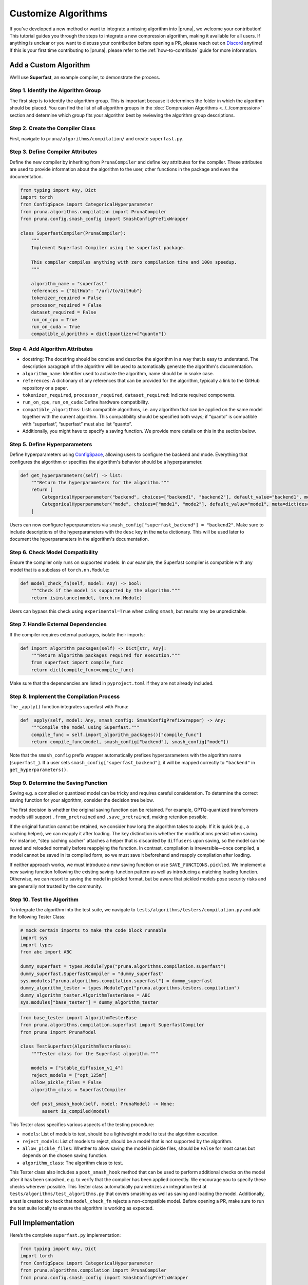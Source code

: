 Customize Algorithms
====================

If you’ve developed a new method or want to integrate a missing algorithm into |pruna|, we welcome your contribution! This tutorial guides you through the steps to integrate a new compression algorithm, making it available for all users.
If anything is unclear or you want to discuss your contribution before opening a PR, please reach out on `Discord <https://discord.gg/Tun8YgzxZ9>`_ anytime!
If this is your first time contributing to |pruna|, please refer to the :ref:`how-to-contribute` guide for more information.

Add a Custom Algorithm
----------------------

We’ll use **Superfast**, an example compiler, to demonstrate the process.

Step 1. Identify the Algorithm Group
^^^^^^^^^^^^^^^^^^^^^^^^^^^^^^^^^^^^

The first step is to identify the algorithm group. This is important because it determines the folder in which the algorithm should be placed.
You can find the list of all algorithm groups in the :doc:`Compression Algorithms <../../compression>` section and determine which group fits your algorithm best by reviewing the algorithm group descriptions.

Step 2. Create the Compiler Class
^^^^^^^^^^^^^^^^^^^^^^^^^^^^^^^^^^

First, navigate to ``pruna/algorithms/compilation/`` and create ``superfast.py``.

Step 3. Define Compiler Attributes
^^^^^^^^^^^^^^^^^^^^^^^^^^^^^^^^^^^

Define the new compiler by inheriting from ``PrunaCompiler`` and define key attributes for the compiler.
These attributes are used to provide information about the algorithm to the user, other functions in the package and even the documentation.

.. code-block:: python
    :class: noextract

    from typing import Any, Dict
    import torch
    from ConfigSpace import CategoricalHyperparameter
    from pruna.algorithms.compilation import PrunaCompiler
    from pruna.config.smash_config import SmashConfigPrefixWrapper

    class SuperfastCompiler(PrunaCompiler):
        """
        Implement Superfast Compiler using the superfast package.

        This compiler compiles anything with zero compilation time and 100x speedup.
        """

        algorithm_name = "superfast"
        references = {"GitHub": "/url/to/GitHub"}
        tokenizer_required = False
        processor_required = False
        dataset_required = False
        run_on_cpu = True
        run_on_cuda = True
        compatible_algorithms = dict(quantizer=["quanto"])


Step 4. Add Algorithm Attributes
^^^^^^^^^^^^^^^^^^^^^^^^^^^^^^^^

- docstring: The docstring should be concise and describe the algorithm in a way that is easy to understand. The description paragraph of the algorithm will be used to automatically generate the algorithm's documentation.
- ``algorithm_name``: Identifier used to activate the algorithm, name should be in snake case.
- ``references``: A dictionary of any references that can be provided for the algorithm, typically a link to the GitHub repository or a paper.
- ``tokenizer_required``, ``processor_required``, ``dataset_required``: Indicate required components.
- ``run_on_cpu``, ``run_on_cuda``: Define hardware compatibility.
- ``compatible_algorithms``: Lists compatible algorithms, i.e. any algorithm that can be applied on the same model together with the current algorithm. This compatibility should be specified both ways; if “quanto” is compatible with “superfast”, “superfast” must also list “quanto”.
- Additionally, you might have to specify a saving function. We provide more details on this in the section below.


Step 5. Define Hyperparameters
^^^^^^^^^^^^^^^^^^^^^^^^^^^^^^

Define hyperparameters using `ConfigSpace <https://automl.github.io/ConfigSpace/latest/reference/hyperparameters/>`_, allowing users to configure the backend and mode.
Everything that configures the algorithm or specifies the algorithm's behavior should be a hyperparameter.

.. code-block:: python
    :class: noextract

    def get_hyperparameters(self) -> list:
        """Return the hyperparameters for the algorithm."""
        return [
            CategoricalHyperparameter("backend", choices=["backend1", "backend2"], default_value="backend1", meta=dict(desc="The backend to use for the Superfast compiler.")),
            CategoricalHyperparameter("mode", choices=["mode1", "mode2"], default_value="mode1", meta=dict(desc="The mode to use for the Superfast compiler.")),
        ]

Users can now configure hyperparameters via ``smash_config["superfast_backend"] = "backend2"``.
Make sure to include descriptions of the hyperparameters with the ``desc`` key in the ``meta`` dictionary.
This will be used later to document the hyperparameters in the algorithm's documentation.


Step 6. Check Model Compatibility
^^^^^^^^^^^^^^^^^^^^^^^^^^^^^^^^^^

Ensure the compiler only runs on supported models. In our example, the Superfast compiler is compatible with any model that is a subclass of ``torch.nn.Module``:

.. code-block:: python
    :class: noextract

    def model_check_fn(self, model: Any) -> bool:
        """Check if the model is supported by the algorithm."""
        return isinstance(model, torch.nn.Module)

Users can bypass this check using ``experimental=True`` when calling ``smash``, but results may be unpredictable.


Step 7. Handle External Dependencies
^^^^^^^^^^^^^^^^^^^^^^^^^^^^^^^^^^^^

If the compiler requires external packages, isolate their imports:

.. code-block:: python
    :class: noextract

    def import_algorithm_packages(self) -> Dict[str, Any]:
        """Return algorithm packages required for execution."""
        from superfast import compile_func
        return dict(compile_func=compile_func)

Make sure that the dependencies are listed in ``pyproject.toml`` if they are not already included.

Step 8. Implement the Compilation Process
^^^^^^^^^^^^^^^^^^^^^^^^^^^^^^^^^^^^^^^^^^

The ``_apply()`` function integrates superfast with Pruna:


.. code-block:: python
    :class: noextract

    def _apply(self, model: Any, smash_config: SmashConfigPrefixWrapper) -> Any:
        """Compile the model using Superfast."""
        compile_func = self.import_algorithm_packages()["compile_func"]
        return compile_func(model, smash_config["backend"], smash_config["mode"])

Note that the ``smash_config`` prefix wrapper automatically prefixes hyperparameters with the algorithm name (``superfast_``).
If a user sets ``smash_config["superfast_backend"]``, it will be mapped correctly to ``"backend"`` in ``get_hyperparameters()``.

Step 9. Determine the Saving Function
^^^^^^^^^^^^^^^^^^^^^^^^^^^^^^^^^^^^^

Saving e.g. a compiled or quantized model can be tricky and requires careful consideration. To determine the correct saving function for your algorithm, consider the decision tree below.

.. mermaid::

   graph TD;
       A["Is the original saving function retained?"] -->|Yes| B["save_fn = None"]
       A -->|No| C["Is the algorithm fast to apply, i.e. takes no more than 5 to 10 seconds?"]

       C -->|Yes| F["Will changes to the model be permanent (i.e. not discarded by the original saving function)?"]
       C -->|No| G["Is the saving logic complex and/or difficult to maintain?"]

       F -->|Yes| J["save_fn = SAVE_FUNCTIONS.save_before_apply"]
       F -->|No| K["save_fn = SAVE_FUNCTIONS.reapply"]

       G -->|Yes| L["SAVE_FUNCTIONS.pickled"]
       G -->|No| M["Introduce new saving function."]

The first decision is whether the original saving function can be retained.
For example, GPTQ-quantized transformers models still support ``.from_pretrained`` and ``.save_pretrained``, making retention possible.

If the original function cannot be retained, we consider how long the algorithm takes to apply.
If it is quick (e.g., a caching helper), we can reapply it after loading.
The key distinction is whether the modifications persist when saving. For instance, “step caching cacher” attaches a helper that is discarded by ``diffusers`` upon saving, so the model can be saved and reloaded normally before reapplying the function.
In contrast, compilation is irreversible—once compiled, a model cannot be saved in its compiled form, so we must save it beforehand and reapply compilation after loading.

If neither approach works, we must introduce a new saving function or use ``SAVE_FUNCTIONS.pickled``. We implement a new saving function following the existing saving-function pattern as well as introducing a matching loading function.
Otherwise, we can resort to saving the model in pickled format, but be aware that pickled models pose security risks and are generally not trusted by the community.

Step 10. Test the Algorithm
^^^^^^^^^^^^^^^^^^^^^^^^^^^^

To integrate the algorithm into the test suite, we navigate to ``tests/algorithms/testers/compilation.py`` and add the following Tester Class:

.. container:: hidden_code

    .. code-block:: python

        # mock certain imports to make the code block runnable
        import sys
        import types
        from abc import ABC

        dummy_superfast = types.ModuleType("pruna.algorithms.compilation.superfast")
        dummy_superfast.SuperfastCompiler = "dummy_superfast"
        sys.modules["pruna.algorithms.compilation.superfast"] = dummy_superfast
        dummy_algorithm_tester = types.ModuleType("pruna.algorithms.testers.compilation")
        dummy_algorithm_tester.AlgorithmTesterBase = ABC
        sys.modules["base_tester"] = dummy_algorithm_tester


.. code-block:: python

    from base_tester import AlgorithmTesterBase
    from pruna.algorithms.compilation.superfast import SuperfastCompiler
    from pruna import PrunaModel

    class TestSuperfast(AlgorithmTesterBase):
        """Tester class for the Superfast algorithm."""

        models = ["stable_diffusion_v1_4"]
        reject_models = ["opt_125m"]
        allow_pickle_files = False
        algorithm_class = SuperfastCompiler

        def post_smash_hook(self, model: PrunaModel) -> None:
            assert is_compiled(model)

This Tester class specifies various aspects of the testing procedure:

- ``models``: List of models to test, should be a lightweight model to test the algorithm execution.
- ``reject_models``: List of models to reject, should be a model that is not supported by the algorithm.
- ``allow_pickle_files``: Whether to allow saving the model in pickle files, should be ``False`` for most cases but depends on the chosen saving function.
- ``algorithm_class``: The algorithm class to test.


This Tester class also includes a ``post_smash_hook`` method that can be used to perform additional checks on the model after it has been smashed, e.g. to verify that the compiler has been applied correctly. We encourage you to specify these checks wherever possible.
This Tester class automatically parametrizes an integration test at ``tests/algorithms/test_algorithms.py`` that covers smashing as well as saving and loading the model.
Additionally, a test is created to check that ``model_check_fn`` rejects a non-compatible model.
Before opening a PR, make sure to run the test suite locally to ensure the algorithm is working as expected.


Full Implementation
-------------------

Here’s the complete ``superfast.py`` implementation:

.. code-block:: python

    from typing import Any, Dict
    import torch
    from ConfigSpace import CategoricalHyperparameter
    from pruna.algorithms.compilation import PrunaCompiler
    from pruna.config.smash_config import SmashConfigPrefixWrapper

    class SuperfastCompiler(PrunaCompiler):
        """
        Implement Superfast Compiler using the superfast package.

        This compiler compiles anything with zero compilation time and 100x speedup.
        """

        algorithm_name = "superfast"
        references = {"GitHub": "/url/to/GitHub"}
        tokenizer_required = False
        processor_required = False
        dataset_required = False
        run_on_cpu = True
        run_on_cuda = True
        compatible_algorithms = dict(quantizer=["quanto"])

        def get_hyperparameters(self) -> list:
            return [
                CategoricalHyperparameter("backend", choices=["backend1", "backend2"], default_value="backend1"),
                CategoricalHyperparameter("mode", choices=["mode1", "mode2"], default_value="mode1"),
            ]

        def model_check_fn(self, model: Any) -> bool:
            return isinstance(model, torch.nn.Module)

        def import_algorithm_packages(self) -> Dict[str, Any]:
            from superfast import compile_func
            return dict(compile_func=compile_func)

        def _apply(self, model: Any, smash_config: SmashConfigPrefixWrapper) -> Any:
            compile_func = self.import_algorithm_packages()["compile_func"]
            return compile_func(model, smash_config["backend"], smash_config["mode"])

.. container:: hidden_code

    .. code-block:: python

        # test instantiation of compiler
        SuperfastCompiler()

Conclusion
----------

You’ve successfully integrated a new compiler into Pruna! 🚀
Now, users can utilize Superfast for model compilation, configure its hyperparameters, and ensure compatibility.